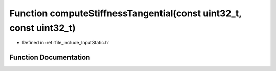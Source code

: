 .. _exhale_function__input_static_8h_1a5426909bcfabb0ff67d475a8c784fafc:

Function computeStiffnessTangential(const uint32_t, const uint32_t)
===================================================================

- Defined in :ref:`file_include_InputStatic.h`


Function Documentation
----------------------


.. doxygenfunction:: computeStiffnessTangential(const uint32_t, const uint32_t)
   :project: mechanical_layer